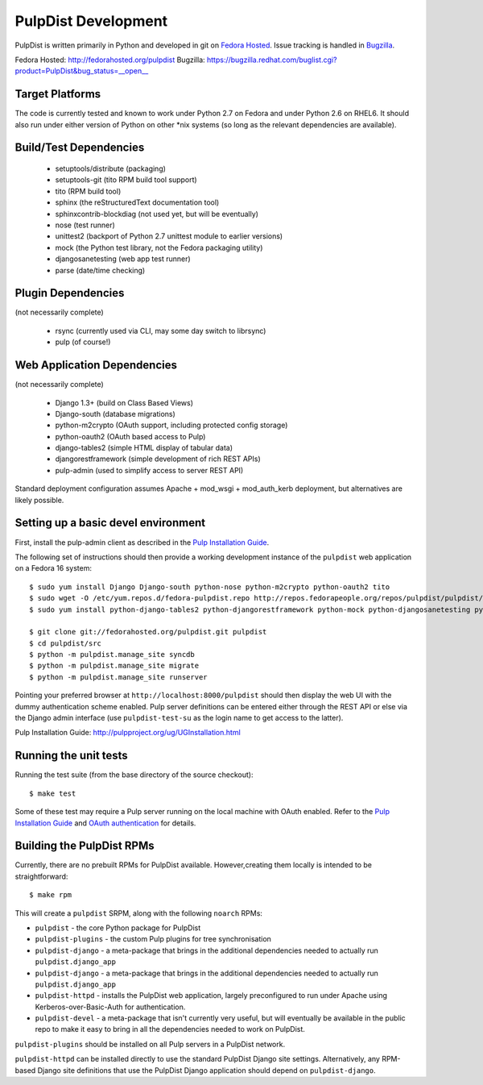 PulpDist Development
====================

PulpDist is written primarily in Python and developed in git on
`Fedora Hosted`_. Issue tracking is handled in Bugzilla_.

_`Fedora Hosted`: http://fedorahosted.org/pulpdist
_`Bugzilla`: https://bugzilla.redhat.com/buglist.cgi?product=PulpDist&bug_status=__open__


Target Platforms
----------------

The code is currently tested and known to work under Python 2.7 on Fedora and
under Python 2.6 on RHEL6. It should also run under either version of Python on
other \*nix systems (so long as the relevant dependencies are available).


Build/Test Dependencies
-----------------------

  * setuptools/distribute (packaging)
  * setuptools-git (tito RPM build tool support)
  * tito (RPM build tool)
  * sphinx (the reStructuredText documentation tool)
  * sphinxcontrib-blockdiag (not used yet, but will be eventually)
  * nose (test runner)
  * unittest2 (backport of Python 2.7 unittest module to earlier versions)
  * mock (the Python test library, not the Fedora packaging utility)
  * djangosanetesting (web app test runner)
  * parse (date/time checking)


Plugin Dependencies
-------------------

(not necessarily complete)

  * rsync (currently used via CLI, may some day switch to librsync)
  * pulp (of course!)


Web Application Dependencies
----------------------------

(not necessarily complete)

  * Django 1.3+ (build on Class Based Views)
  * Django-south (database migrations)
  * python-m2crypto (OAuth support, including protected config storage)
  * python-oauth2 (OAuth based access to Pulp)
  * django-tables2 (simple HTML display of tabular data)
  * djangorestframework (simple development of rich REST APIs)
  * pulp-admin (used to simplify access to server REST API)

Standard deployment configuration assumes Apache + mod_wsgi + mod_auth_kerb
deployment, but alternatives are likely possible.


Setting up a basic devel environment
------------------------------------

First, install the pulp-admin client as described in the
`Pulp Installation Guide`_.

The following set of instructions should then provide a working development
instance of the ``pulpdist`` web application on a Fedora 16 system::

    $ sudo yum install Django Django-south python-nose python-m2crypto python-oauth2 tito
    $ sudo wget -O /etc/yum.repos.d/fedora-pulpdist.repo http://repos.fedorapeople.org/repos/pulpdist/pulpdist/fedora-pulpdist.repo
    $ sudo yum install python-django-tables2 python-djangorestframework python-mock python-djangosanetesting python-setuptools-git

    $ git clone git://fedorahosted.org/pulpdist.git pulpdist
    $ cd pulpdist/src
    $ python -m pulpdist.manage_site syncdb
    $ python -m pulpdist.manage_site migrate
    $ python -m pulpdist.manage_site runserver

Pointing your preferred browser at ``http://localhost:8000/pulpdist``
should then display the web UI with the dummy authentication scheme enabled.
Pulp server definitions can be entered either through the REST API or else
via the Django admin interface (use ``pulpdist-test-su`` as the login name to
get access to the latter).

_`Pulp Installation Guide`: http://pulpproject.org/ug/UGInstallation.html


Running the unit tests
----------------------

Running the test suite (from the base directory of the source checkout)::

    $ make test

Some of these test may require a Pulp server running on the local machine with
OAuth enabled. Refer to the `Pulp Installation Guide`_ and
`OAuth authentication`_ for details.

.. _OAuth authentication: https://fedorahosted.org/pulp/wiki/AuthenticationOAuth#HowTo


.. _building-rpms:

Building the PulpDist RPMs
--------------------------

Currently, there are no prebuilt RPMs for PulpDist available. However,creating
them locally is intended to be straightforward::

    $ make rpm

This will create a ``pulpdist`` SRPM, along with the following ``noarch`` RPMs:

* ``pulpdist`` - the core Python package for PulpDist
* ``pulpdist-plugins`` - the custom Pulp plugins for tree synchronisation
* ``pulpdist-django``  - a meta-package that brings in the additional
  dependencies needed to actually run ``pulpdist.django_app``
* ``pulpdist-django``  - a meta-package that brings in the additional
  dependencies needed to actually run ``pulpdist.django_app``
* ``pulpdist-httpd`` - installs the PulpDist web application, largely
  preconfigured to run under Apache using Kerberos-over-Basic-Auth for
  authentication.
* ``pulpdist-devel`` - a meta-package that isn't currently very useful,
  but will eventually be available in the public repo to make it easy to
  bring in all the dependencies needed to work on PulpDist.

``pulpdist-plugins`` should be installed on all Pulp servers in a PulpDist
network.

``pulpdist-httpd`` can be installed directly to use the standard PulpDist
Django site settings. Alternatively, any RPM-based Django site definitions
that use the PulpDist Django application should depend on
``pulpdist-django``.
